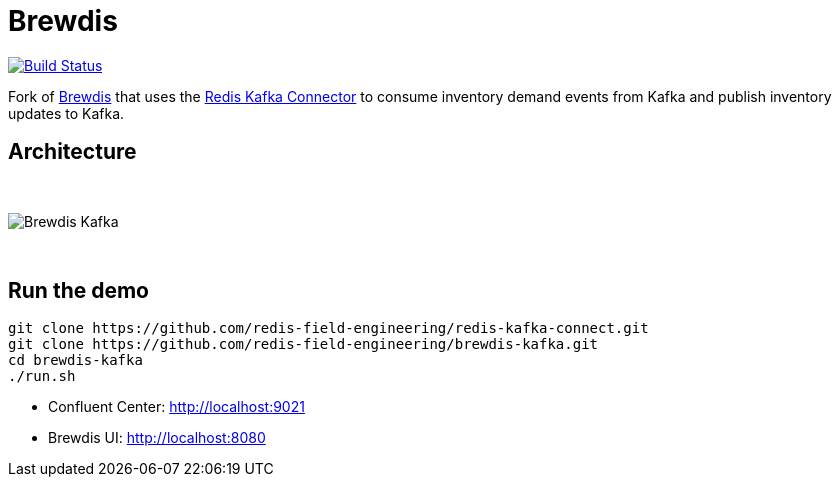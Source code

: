 = Brewdis
:linkattrs:
:project-owner:   redis-field-engineering
:project-name:    brewdis-kafka
:project-group:   com.redis
:project-version: 0.2.0

image:https://github.com/{project-owner}/{project-name}/actions/workflows/early-access.yml/badge.svg["Build Status", link="https://github.com/{project-owner}/{project-name}/actions/workflows/early-access.yml"]

Fork of https://github.com/redis-developer/brewdis[Brewdis] that uses the https://github.com/redis-field-engineering/redis-kafka-connect[Redis Kafka Connector] to consume inventory demand events from Kafka and publish inventory updates to Kafka.

== Architecture

{empty} +

image::app/brewdis-kafka-architecture.png[Brewdis Kafka]

{empty} +

== Run the demo

[source,shell]
----
git clone https://github.com/redis-field-engineering/redis-kafka-connect.git
git clone https://github.com/redis-field-engineering/brewdis-kafka.git
cd brewdis-kafka
./run.sh
----

* Confluent Center: http://localhost:9021
* Brewdis UI: http://localhost:8080
